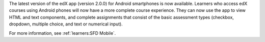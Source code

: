 
The latest version of the edX app (version 2.0.0) for Android smartphones is
now available. Learners who access edX courses using Android phones will now
have a more complete course experience. They can now use the app to view HTML
and text components, and complete assignments that consist of the basic
assessment types (checkbox, dropdown, multiple choice, and text or numerical
input).

For more information, see :ref:`learners:SFD Mobile`.

